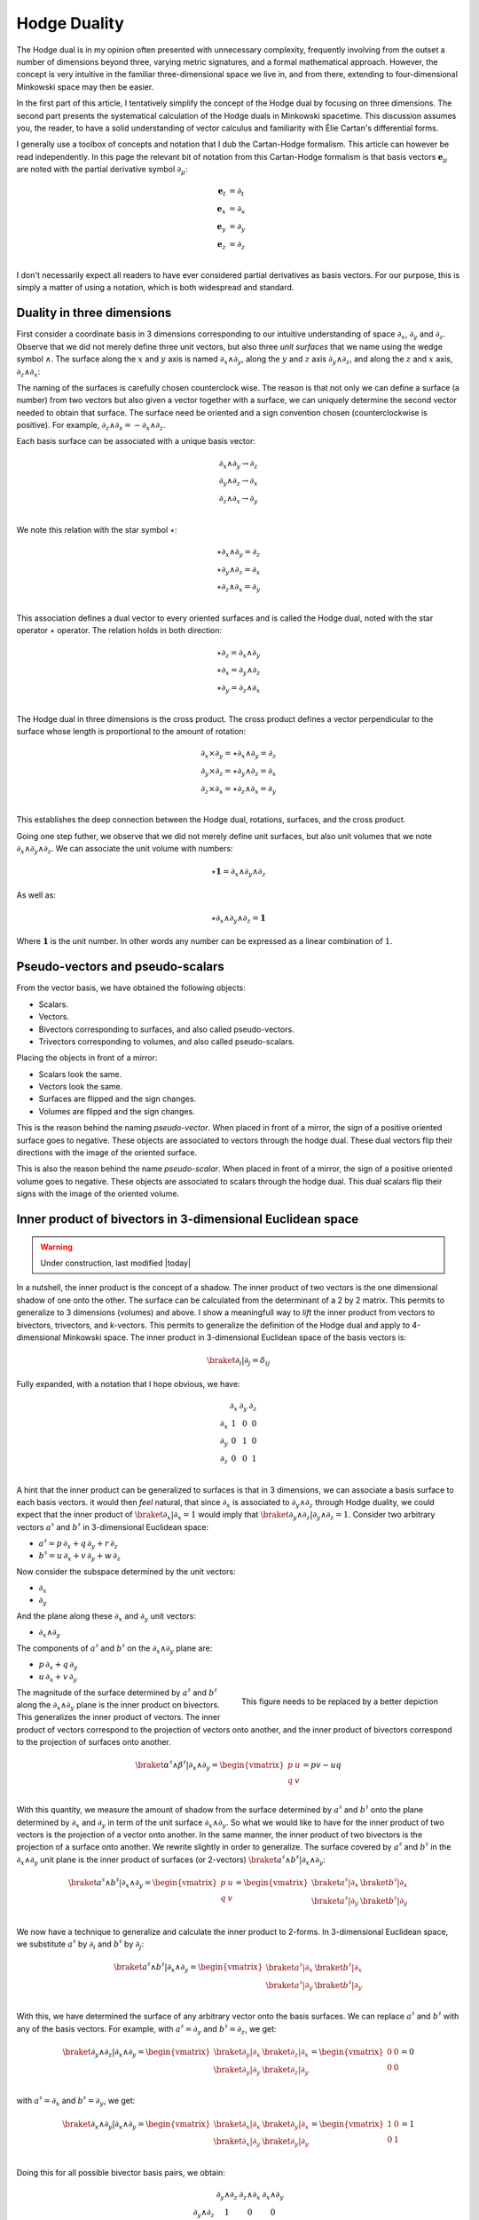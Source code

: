 .. Theoretical Universe (c) by Stéphane Haussler

.. Theoretical Universe is licensed under a Creative Commons Attribution 4.0
.. International License. You should have received a copy of the license along
.. with this work. If not, see <https://creativecommons.org/licenses/by/4.0/>.

.. _hodge_duality:
.. _hodge duality:

Hodge Duality
=============

.. rst-class:: custom-author

   by Stéphane Haussler

.. {{{

The Hodge dual is in my opinion often presented with unnecessary complexity,
frequently involving from the outset a number of dimensions beyond three,
varying metric signatures, and a formal mathematical approach. However, the
concept is very intuitive in the familiar three-dimensional space we live in,
and from there, extending to four-dimensional Minkowski space may then be
easier.

In the first part of this article, I tentatively simplify the concept of the
Hodge dual by focusing on three dimensions. The second part presents the
systematical calculation of the Hodge duals in Minkowski spacetime. This
discussion assumes you, the reader, to have a solid understanding of vector
calculus and familiarity with Élie Cartan's differential forms.

I generally use a toolbox of concepts and notation that I dub the Cartan-Hodge
formalism. This article can however be read independently. In this page the
relevant bit of notation from this Cartan-Hodge formalism is that basis vectors
:math:`\mathbf{e}_μ` are noted with the partial derivative symbol :math:`∂_μ`:

.. math::

   \mathbf{e}_t & = ∂_t \\
   \mathbf{e}_x & = ∂_x \\
   \mathbf{e}_y & = ∂_y \\
   \mathbf{e}_z & = ∂_z \\

I don't necessarily expect all readers to have ever considered partial
derivatives as basis vectors. For our purpose, this is simply a matter of using
a notation, which is both widespread and standard.

.. }}}

Duality in three dimensions
---------------------------

.. {{{

First consider a coordinate basis in 3 dimensions corresponding to our
intuitive understanding of space :math:`∂_x`, :math:`∂_y` and :math:`∂_z`.
Observe that we did not merely define three unit vectors, but also three *unit
surfaces* that we name using the wedge symbol :math:`∧`. The surface along the
:math:`x` and :math:`y` axis is named :math:`∂_x ∧ ∂_y`, along the :math:`y`
and :math:`z` axis :math:`∂_y ∧ ∂_z`, and along the :math:`z` and :math:`x`
axis, :math:`∂_z ∧ ∂_x`:

.. image:: _static/hodge_dual_coordinates.png
   :align: center
   :width: 60%

The naming of the surfaces is carefully chosen counterclock wise. The reason is
that not only we can define a surface (a number) from two vectors but also
given a vector together with a surface, we can uniquely determine the second
vector needed to obtain that surface. The surface need be oriented and a sign
convention chosen (counterclockwise is positive). For example, :math:`∂_z ∧ ∂_x
= - ∂_x ∧ ∂_z`.

Each basis surface can be associated with a unique basis vector:

.. math::

   ∂_x ∧ ∂_y \rightarrow ∂_z \\
   ∂_y ∧ ∂_z \rightarrow ∂_x \\
   ∂_z ∧ ∂_x \rightarrow ∂_y \\

We note this relation with the star symbol :math:`⋆`:

.. math::

   ⋆ ∂_x ∧ ∂_y = ∂_z \\
   ⋆ ∂_y ∧ ∂_z = ∂_x \\
   ⋆ ∂_z ∧ ∂_x = ∂_y \\

This association defines a dual vector to every oriented surfaces and is called
the Hodge dual, noted with the star operator :math:`⋆` operator. The relation
holds in both direction:

.. math::

   ⋆ ∂_z = ∂_x ∧ ∂_y \\
   ⋆ ∂_x = ∂_y ∧ ∂_z \\
   ⋆ ∂_y = ∂_z ∧ ∂_x \\

The Hodge dual in three dimensions is the cross product. The cross product
defines a vector perpendicular to the surface whose length is proportional to
the amount of rotation:

.. math::

   ∂_x ⨯ ∂_y = ⋆ ∂_x ∧ ∂_y = ∂_z \\
   ∂_y ⨯ ∂_z = ⋆ ∂_y ∧ ∂_z = ∂_x \\
   ∂_z ⨯ ∂_x = ⋆ ∂_z ∧ ∂_x = ∂_y \\

This establishes the deep connection between the Hodge dual, rotations,
surfaces, and the cross product.

Going one step futher, we observe that we did not merely define unit surfaces,
but also unit volumes that we note :math:`∂_x ∧ ∂_y ∧ ∂_z`. We can associate
the unit volume with numbers:

.. math::

   ⋆ \mathbf{1} = ∂_x ∧ ∂_y ∧ ∂_z

As well as:

.. math::

   ⋆ ∂_x ∧ ∂_y ∧ ∂_z = \mathbf{1}

Where :math:`\mathbf{1}` is the unit number. In other words any number can be
expressed as a linear combination of :math:`1`.

.. }}}

.. _pseudo_vectors_and_pseudo_scalars:

Pseudo-vectors and pseudo-scalars
---------------------------------

.. {{{

From the vector basis, we have obtained the following objects:

* Scalars.
* Vectors.
* Bivectors corresponding to surfaces, and also called pseudo-vectors.
* Trivectors corresponding to volumes, and also called pseudo-scalars.

Placing the objects in front of a mirror:

* Scalars look the same.
* Vectors look the same.
* Surfaces are flipped and the sign changes.
* Volumes are flipped and the sign changes.

This is the reason behind the naming *pseudo-vector*. When placed in front of a
mirror, the sign of a positive oriented surface goes to negative. These objects
are associated to vectors through the hodge dual. These dual vectors flip their
directions with the image of the oriented surface.

This is also the reason behind the name *pseudo-scalar*. When placed in front
of a mirror, the sign of a positive oriented volume goes to negative. These
objects are associated to scalars through the hodge dual. This dual scalars
flip their signs with the image of the oriented volume.

.. }}}

Inner product of bivectors in 3-dimensional Euclidean space
-----------------------------------------------------------

.. {{{

.. warning:: Under construction, last modified |today|

In a nutshell, the inner product is the concept of a shadow. The inner product
of two vectors is the one dimensional shadow of one onto the other. The surface
can be calculated from the determinant of a 2 by 2 matrix. This permits to
generalize to 3 dimensions (volumes) and above. I show a meaningfull way to
*lift* the inner product from vectors to bivectors, trivectors, and k-vectors.
This permits to generalize the definition of the Hodge dual and apply to
4-dimensional Minkowski space. The inner product in 3-dimensional Euclidean
space of the basis vectors is:

.. math::

   \braket{∂_i|∂_j} = δ_{ij}

Fully expanded, with a notation that I hope obvious, we have:

.. math::

   \begin{array}{c|rrr}
           & ∂_x & ∂_y & ∂_z \\
       ∂_x & 1   & 0   & 0   \\
       ∂_y & 0   & 1   & 0   \\
       ∂_z & 0   & 0   & 1   \\
   \end{array}

A hint that the inner product can be generalized to surfaces is that in 3
dimensions, we can associate a basis surface to each basis vectors. it would
then *feel* natural, that since :math:`∂_x` is associated to :math:`∂_y ∧ ∂_z`
through Hodge duality, we could expect that the inner product of
:math:`\braket{∂_x|∂_x}=1` would imply that :math:`\braket{∂_y ∧ ∂_z | ∂_y ∧
∂_z}=1`. Consider two arbitrary vectors :math:`a^♯` and :math:`b^♯` in
3-dimensional Euclidean space:

* :math:`a^♯ = p \, ∂_x + q \, ∂_y + r \, ∂_z`
* :math:`b^♯ = u \, ∂_x + v \, ∂_y + w \, ∂_z`

Now consider the subspace determined by the unit vectors:

* :math:`∂_x`
* :math:`∂_y`

And the plane along these :math:`∂_x` and :math:`∂_y` unit vectors:

* :math:`∂_x ∧ ∂_y`

The components of :math:`a^♯` and :math:`b^♯` on the :math:`∂_x ∧ ∂_y` plane
are:

* :math:`p \, ∂_x + q \, ∂_y`
* :math:`u \, ∂_x + v \, ∂_y`

.. figure:: https://upload.wikimedia.org/wikipedia/commons/thumb/a/ad/Area_parallellogram_as_determinant.svg/891px-Area_parallellogram_as_determinant.svg.png
   :width: 250px
   :align: right

   This figure needs to be replaced by a better depiction

The magnitude of the surface determined by :math:`a^♯` and :math:`b^♯` along
the :math:`∂_x ∧ ∂_y` plane is the inner product on bivectors. This generalizes
the inner product of vectors. The inner product of vectors correspond to the
projection of vectors onto another, and the inner product of bivectors
correspond to the projection of surfaces onto another.

.. math::

   \braket{α^♯ ∧ β^♯ | ∂_x ∧ ∂_y} =
   \begin{vmatrix}
       p & u \\
       q & v \\
   \end{vmatrix}
   = pv - uq

With this quantity, we measure the amount of shadow from the surface determined
by :math:`a^♯` and :math:`b^♯` onto the plane determined by :math:`∂_x` and
:math:`∂_y` in term of the unit surface :math:`∂_x ∧ ∂_y`. So what we would
like to have for the inner product of two vectors is the projection of a vector
onto another. In the same manner, the inner product of two bivectors is the
projection of a surface onto another. We rewrite slightly in order to
generalize. The surface covered by :math:`a^♯` and :math:`b^♯` in the
:math:`∂_x ∧ ∂_y` unit plane is the inner product of surfaces (or 2-vectors)
:math:`\braket{a^♯ ∧ b^♯|∂_x ∧ ∂_y}`:

.. math::

   \braket{a^♯ ∧ b^♯ | ∂_x ∧ ∂_y}
   =
   \begin{vmatrix}
       p & u \\
       q & v \\
   \end{vmatrix}
   =
   \begin{vmatrix}
       \braket{a^♯ | ∂_x} & \braket{b^♯ | ∂_x} \\
       \braket{a^♯ | ∂_y} & \braket{b^♯ | ∂_y} \\
   \end{vmatrix}

We now have a technique to generalize and calculate the inner product to
2-forms. In 3-dimensional Euclidean space, we substitute :math:`a^♯` by
:math:`∂_i` and :math:`b^♯` by :math:`∂_j`:

.. math::

   \braket{a^♯ ∧ b^♯ | ∂_x ∧ ∂_y}
   =
   \begin{vmatrix}
       \braket{a^♯ | ∂_x} & \braket{b^♯ | ∂_x} \\
       \braket{a^♯ | ∂_y} & \braket{b^♯ | ∂_y} \\
   \end{vmatrix}

With this, we have determined the surface of any arbitrary vector onto the
basis surfaces. We can replace :math:`a^♯` and :math:`b^♯` with any of the
basis vectors. For example, with :math:`a^♯=∂_y`  and :math:`b^♯=∂_z`, we get:

.. math::

   \braket{∂_y ∧ ∂_z | ∂_x ∧ ∂_y}
   =
   \begin{vmatrix}
       \braket{∂_y | ∂_x} & \braket{∂_z | ∂_x} \\
       \braket{∂_y | ∂_y} & \braket{∂_z | ∂_y} \\
   \end{vmatrix}
   =
   \begin{vmatrix}
       0 & 0 \\
       0 & 0 \\
   \end{vmatrix}
   =0

with :math:`a^♯=∂_x`  and :math:`b^♯=∂_y`, we get:

.. math::

   \braket{∂_x ∧ ∂_y | ∂_x ∧ ∂_y}
   =
   \begin{vmatrix}
       \braket{∂_x | ∂_x} & \braket{∂_y | ∂_x} \\
       \braket{∂_x | ∂_y} & \braket{∂_y | ∂_y} \\
   \end{vmatrix}
   =
   \begin{vmatrix}
       1 & 0 \\
       0 & 1 \\
   \end{vmatrix}
   =1

Doing this for all possible bivector basis pairs, we obtain:

.. math::

   \begin{matrix}
                 & ∂_y ∧ ∂_z & ∂_z ∧ ∂_x & ∂_x ∧ ∂_y \\
       ∂_y ∧ ∂_z & 1         & 0         & 0         \\
       ∂_z ∧ ∂_x & 0         & 1         & 0         \\
       ∂_x ∧ ∂_y & 0         & 0         & 1         \\
   \end{matrix}

With this, we can generalize and lift the inner product to trivectors. In
3-dimensional Euclidean space, we get:

.. math::

   \braket{∂_x ∧ ∂_y ∧ ∂_z | ∂_x ∧ ∂_y ∧ ∂_z}
   =
   \begin{vmatrix}
       \braket{∂_x | ∂_x} & \braket{∂_y | ∂_x} & \braket{∂_z | ∂_x}\\
       \braket{∂_x | ∂_y} & \braket{∂_y | ∂_y} & \braket{∂_z | ∂_y}\\
       \braket{∂_x | ∂_z} & \braket{∂_y | ∂_z} & \braket{∂_z | ∂_z}\\
   \end{vmatrix}
   =
   \begin{vmatrix}
       1 & 0 & 0\\
       0 & 1 & 0\\
       0 & 0 & 1\\
   \end{vmatrix}
   =1

Also, with this, we can see how we can reasonably lift the innner product on
k-forms in Minkowski space in a manner that makes sense.

.. }}}

Inner product of k-forms in Minkowski space
-------------------------------------------

.. {{{

.. warning:: Under construction, last modified |today|

The inner product in Minkowski space of the basis vectors is:

.. math::

   \braket{∂_μ|∂_ν} = η_{μν}

Fully expanded, with a notation that I hope obvious, we have:

.. math::

   \begin{array}{c|rrr}
           & ∂_t & ∂_x & ∂_y & ∂_z \\
       \hline
       ∂_t & +1  &  0  &  0  &  0  \\
       ∂_x &  0  & -1  &  0  &  0  \\
       ∂_y &  0  &  0  & -1  &  0  \\
       ∂_z &  0  &  0  &  0  & -1  \\
   \end{array}

We can use our formulation for lifting the inner product to bivectors:

.. math::

   \braket{∂_μ ∧ ∂_ν | ∂_ρ ∧ ∂_σ}
   =
   \begin{vmatrix}
       \braket{∂_μ | ∂_ρ} & \braket{∂_ν | ∂_ρ} \\
       \braket{∂_μ | ∂_σ} & \braket{∂_ν | ∂_σ} \\
   \end{vmatrix}

And also to trivectors:

.. math::

   \braket{∂_μ ∧ ∂_ν | ∂_ρ ∧ ∂_σ}
   =
   \begin{vmatrix}
       \braket{∂_μ | ∂_ρ} & \braket{∂_ν | ∂_ρ} \\
       \braket{∂_μ | ∂_σ} & \braket{∂_ν | ∂_σ} \\
   \end{vmatrix}

.. }}}

.. _duality_in_minkowski_space:
.. _Duality in Minkowski Space:

Duality in Minkowski Space
--------------------------

.. {{{

.. warning:: Under construction, last modified |today|

.. math::

   ⋆ dt &= - dx ∧ dy ∧ dz \\
   ⋆ dx &= - dt ∧ dy ∧ dz \\
   ⋆ dy &= - dt ∧ dz ∧ dx \\
   ⋆ dz &= - dt ∧ dx ∧ dy \\

.. math::

   ⋆ (dt ∧ dx) &= -& dy ∧ dz \\
   ⋆ (dt ∧ dy) &= -& dz ∧ dx \\
   ⋆ (dt ∧ dz) &= -& dx ∧ dy \\
   ⋆ (dy ∧ dz) &=  & dt ∧ dx \\
   ⋆ (dz ∧ dx) &=  & dt ∧ dy \\
   ⋆ (dx ∧ dy) &=  & dt ∧ dz \\

.. ifconfig:: draft in ('yes')

   .. warning:: Draft

   .. math::

      ⋆ (∂_t ∧ ∂_x) &= -& ∂_y ∧ ∂_z \\
      ⋆ (∂_t ∧ ∂_y) &= -& ∂_z ∧ ∂_x \\
      ⋆ (∂_t ∧ ∂_z) &= -& ∂_x ∧ ∂_y \\
      ⋆ (∂_x ∧ ∂_y) &=  & ∂_t ∧ ∂_z \\
      ⋆ (∂_y ∧ ∂_z) &=  & ∂_t ∧ ∂_x \\
      ⋆ (∂_z ∧ ∂_x) &=  & ∂_t ∧ ∂_y \\

To double-check the results, I recommend the video `Differential Forms | The
Minkowski metric and the Hodge operator
<https://m.youtube.com/watch?v=vDRfADusqYQ>`_ by Michale Penn.

.. }}}

